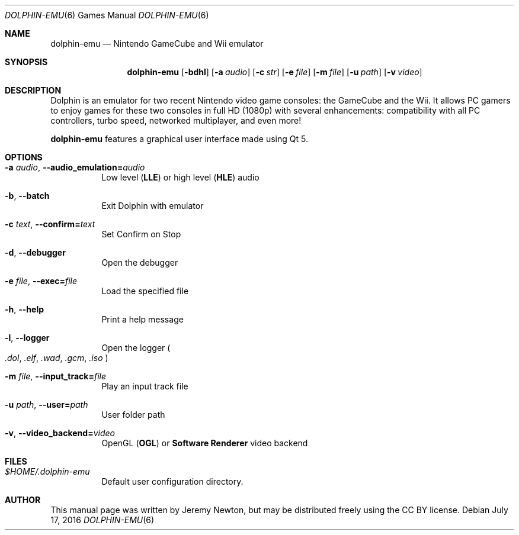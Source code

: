 .Dd July 17, 2016
.Dt DOLPHIN-EMU 6
.Os
.Sh NAME
.Nm dolphin-emu
.Nd Nintendo GameCube and Wii emulator
.Sh SYNOPSIS
.Nm dolphin-emu
.Op Fl bdhl
.Op Fl a Ar audio
.Op Fl c Ar str
.Op Fl e Ar file
.Op Fl m Ar file
.Op Fl u Ar path
.Op Fl v Ar video
.Sh DESCRIPTION
Dolphin is an emulator for two recent Nintendo video game consoles:
the GameCube and the Wii.
It allows PC gamers to enjoy games for these two consoles
in full HD (1080p) with several enhancements:
compatibility with all PC controllers, turbo speed, networked multiplayer,
and even more!
.Pp
.Nm
features a graphical user interface made using Qt 5.
.Sh OPTIONS
.Bl -tag -width Ds
.It Fl a Ar audio , Fl Fl audio_emulation= Ns Ar audio
Low level
.Pq Sy LLE
or high level
.Pq Sy HLE
audio
.It Fl b , Fl Fl batch
Exit Dolphin with emulator
.It Fl c Ar text , Fl Fl confirm= Ns Ar text
Set Confirm on Stop
.It Fl d , Fl Fl debugger
Open the debugger
.It Fl e Ar file , Fl Fl exec= Ns Ar file
Load the specified file
.It Fl h , Fl Fl help
Print a help message
.It Fl l , Fl Fl logger
Open the logger
.Po
.Pa .dol , .elf , .wad , .gcm , .iso
.Pc
.It Fl m Ar file , Fl Fl input_track= Ns Ar file
Play an input track file
.It Fl u Ar path , Fl Fl user= Ns Ar path
User folder path
.It Fl v , Fl Fl video_backend= Ns Ar video
OpenGL
.Pq Sy OGL
or
.Sy Software Renderer
video backend
.El
.Sh FILES
.Bl -tag -width Ds
.It Pa $HOME/.dolphin-emu
Default user configuration directory.
.El
.Sh AUTHOR
This manual page was written by Jeremy Newton, but may be distributed freely
using the CC BY license.
